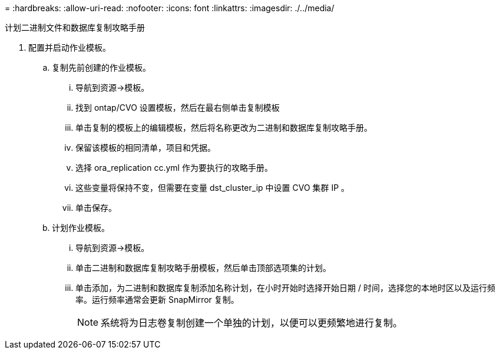 = 
:hardbreaks:
:allow-uri-read: 
:nofooter: 
:icons: font
:linkattrs: 
:imagesdir: ./../media/


计划二进制文件和数据库复制攻略手册

. 配置并启动作业模板。
+
.. 复制先前创建的作业模板。
+
... 导航到资源→模板。
... 找到 ontap/CVO 设置模板，然后在最右侧单击复制模板
... 单击复制的模板上的编辑模板，然后将名称更改为二进制和数据库复制攻略手册。
... 保留该模板的相同清单，项目和凭据。
... 选择 ora_replication cc.yml 作为要执行的攻略手册。
... 这些变量将保持不变，但需要在变量 dst_cluster_ip 中设置 CVO 集群 IP 。
... 单击保存。


.. 计划作业模板。
+
... 导航到资源→模板。
... 单击二进制和数据库复制攻略手册模板，然后单击顶部选项集的计划。
... 单击添加，为二进制和数据库复制添加名称计划，在小时开始时选择开始日期 / 时间，选择您的本地时区以及运行频率。运行频率通常会更新 SnapMirror 复制。
+

NOTE: 系统将为日志卷复制创建一个单独的计划，以便可以更频繁地进行复制。






